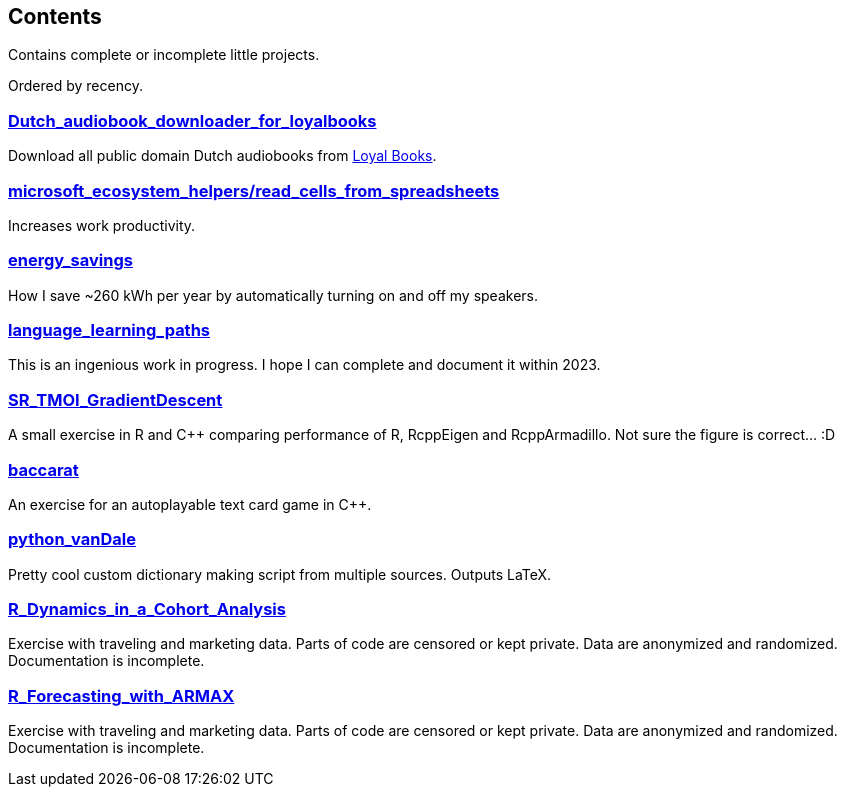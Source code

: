 == Contents

Contains complete or incomplete little projects.

Ordered by recency.

=== https://github.com/costis-t/smallProjects/tree/master/Dutch_audiobook_downloader_for_loyalbooks[Dutch_audiobook_downloader_for_loyalbooks]
Download all public domain Dutch audiobooks from http://www.loyalbooks.com[Loyal Books].

=== https://github.com/costis-t/smallProjects/tree/master/microsoft_ecosystem_helpers/read_cells_from_spreadsheets[microsoft_ecosystem_helpers/read_cells_from_spreadsheets]
Increases work productivity.

=== https://github.com/costis-t/smallProjects/tree/master/energy_savings[energy_savings]
How I save ~260 kWh per year by automatically turning on and off my speakers.

=== https://github.com/costis-t/smallProjects/tree/master/language_learning_paths[language_learning_paths]
This is an ingenious work in progress. I hope I can complete and document it within 2023.

=== https://github.com/costis-t/smallProjects/tree/master/SR_TMOI_GradientDescent[SR_TMOI_GradientDescent]
A small exercise in R and C++ comparing performance of R, RcppEigen and RcppArmadillo. Not sure the figure is correct... :D

=== https://github.com/costis-t/smallProjects/tree/master/baccarat[baccarat]
An exercise for an autoplayable text card game in C++.

=== https://github.com/costis-t/smallProjects/tree/master/python_vanDale[python_vanDale]
Pretty cool custom dictionary making script from multiple sources. Outputs LaTeX.

=== https://github.com/costis-t/smallProjects/tree/master/R_Dynamics_in_a_Cohort_Analysis[R_Dynamics_in_a_Cohort_Analysis]
Exercise with traveling and marketing data. Parts of code are censored or kept private. Data are anonymized and randomized. Documentation is incomplete.

=== https://github.com/costis-t/smallProjects/tree/master/R_Forecasting_with_ARMAX[R_Forecasting_with_ARMAX]
Exercise with traveling and marketing data. Parts of code are censored or kept private. Data are anonymized and randomized. Documentation is incomplete.